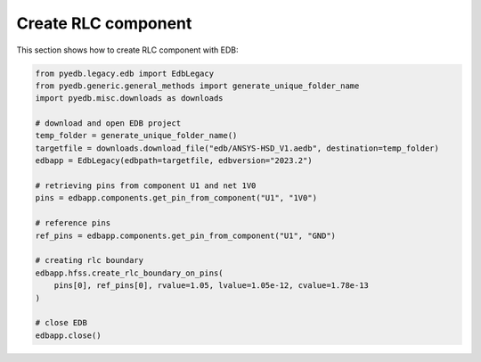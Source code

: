 Create RLC component
====================
This section shows how to create RLC component with EDB:

.. autosummary::
   :toctree: _autosummary

.. code:: python



    from pyedb.legacy.edb import EdbLegacy
    from pyedb.generic.general_methods import generate_unique_folder_name
    import pyedb.misc.downloads as downloads

    # download and open EDB project
    temp_folder = generate_unique_folder_name()
    targetfile = downloads.download_file("edb/ANSYS-HSD_V1.aedb", destination=temp_folder)
    edbapp = EdbLegacy(edbpath=targetfile, edbversion="2023.2")

    # retrieving pins from component U1 and net 1V0
    pins = edbapp.components.get_pin_from_component("U1", "1V0")

    # reference pins
    ref_pins = edbapp.components.get_pin_from_component("U1", "GND")

    # creating rlc boundary
    edbapp.hfss.create_rlc_boundary_on_pins(
        pins[0], ref_pins[0], rvalue=1.05, lvalue=1.05e-12, cvalue=1.78e-13
    )

    # close EDB
    edbapp.close()